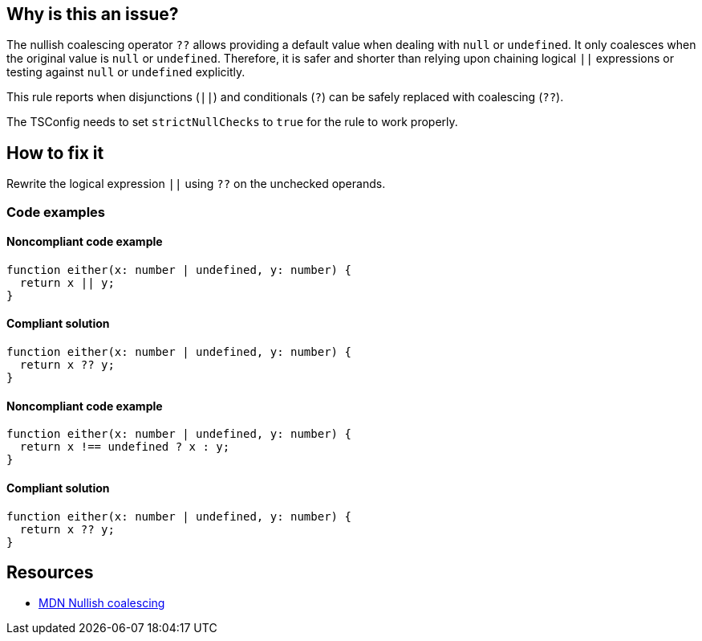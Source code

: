 == Why is this an issue?

The nullish coalescing operator `??` allows providing a default value when dealing with `null` or `undefined`. It only coalesces when the original value is `null` or `undefined`. Therefore, it is safer and shorter than relying upon chaining logical `||` expressions or testing against `null` or `undefined` explicitly.

This rule reports when disjunctions (`||`) and conditionals (`?`) can be safely replaced with coalescing (`??`).

The TSConfig needs to set `strictNullChecks` to `true` for the rule to work properly.

== How to fix it

Rewrite the logical expression `||` using `??` on the unchecked operands.

=== Code examples

==== Noncompliant code example

[source,typescript,diff-id=1,diff-type=noncompliant]
----
function either(x: number | undefined, y: number) {
  return x || y;
}
----

==== Compliant solution

[source,typescript,diff-id=1,diff-type=compliant]
----
function either(x: number | undefined, y: number) {
  return x ?? y;
}
----

==== Noncompliant code example

[source,typescript,diff-id=2,diff-type=noncompliant]
----
function either(x: number | undefined, y: number) {
  return x !== undefined ? x : y;
}
----

==== Compliant solution

[source,typescript,diff-id=2,diff-type=compliant]
----
function either(x: number | undefined, y: number) {
  return x ?? y;
}
----

== Resources

* https://developer.mozilla.org/en-US/docs/Web/JavaScript/Reference/Operators/Nullish_coalescing[MDN Nullish coalescing]
